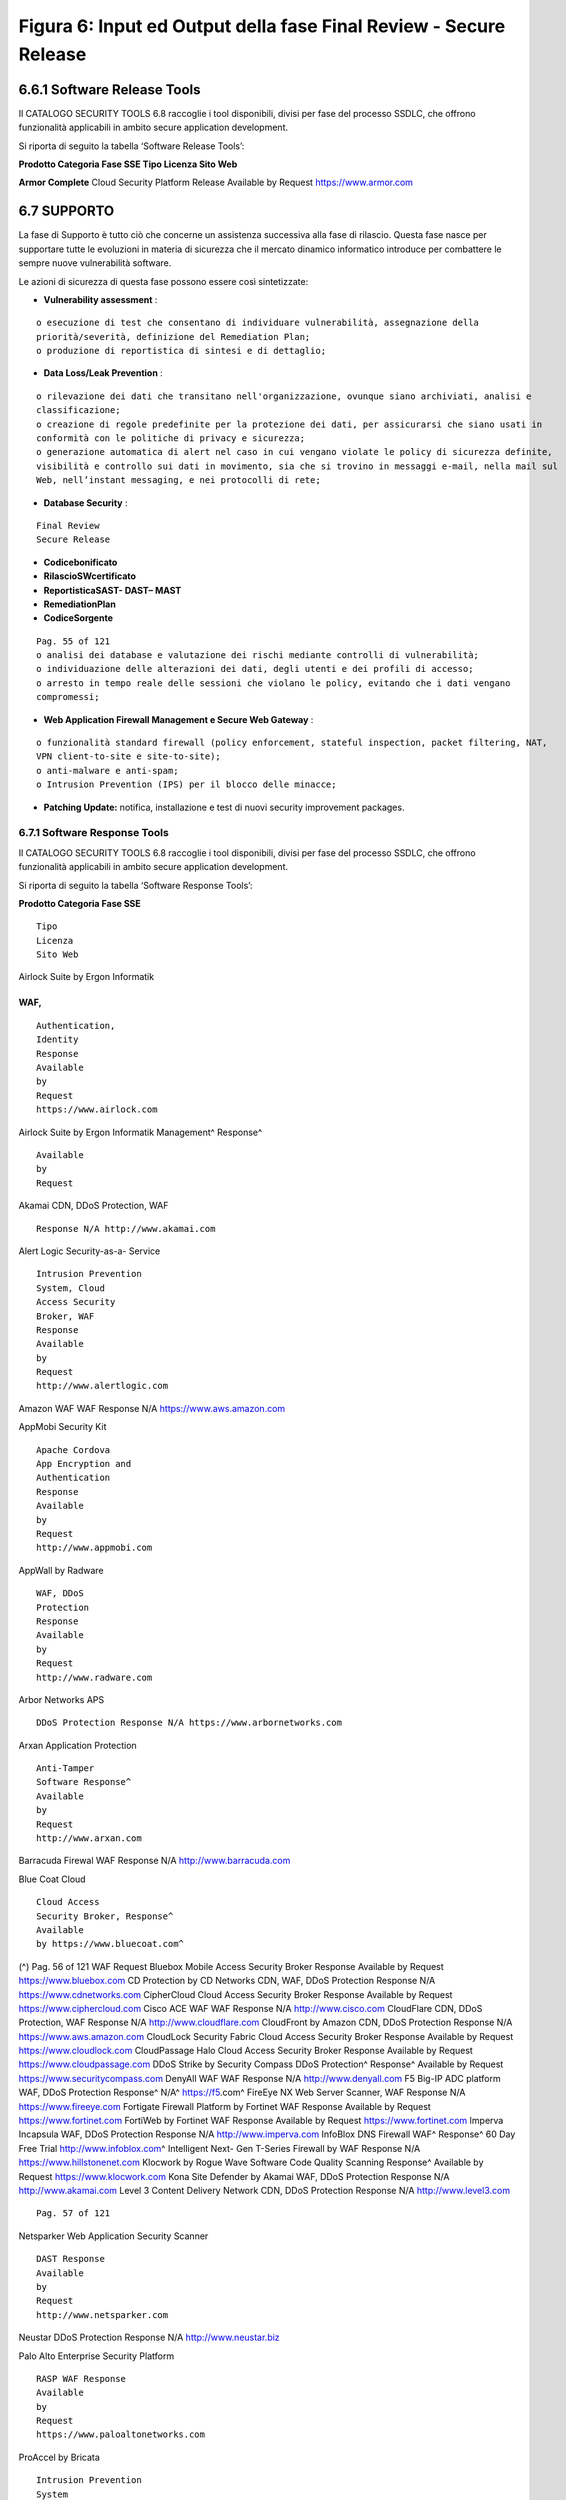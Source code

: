 .. _figura-6-input-ed-output-della-fase-final-review---secure-release:

Figura 6: Input ed Output della fase Final Review - Secure Release
==================================================================

.. _software-release-tools:

6.6.1 Software Release Tools
----------------------------

Il CATALOGO SECURITY TOOLS 6.8 raccoglie i tool disponibili, divisi per
fase del processo SSDLC, che offrono funzionalità applicabili in ambito
secure application development.

Si riporta di seguito la tabella ‘Software Release Tools’:

**Prodotto Categoria Fase SSE Tipo Licenza Sito Web**

**Armor Complete** Cloud Security Platform Release Available by Request
https://www.armor.com

.. _supporto:

6.7 SUPPORTO
------------

La fase di Supporto è tutto ciò che concerne un assistenza successiva
alla fase di rilascio. Questa fase nasce per supportare tutte le
evoluzioni in materia di sicurezza che il mercato dinamico informatico
introduce per combattere le sempre nuove vulnerabilità software.

Le azioni di sicurezza di questa fase possono essere così sintetizzate:

-  **Vulnerability assessment** :

::

   o esecuzione di test che consentano di individuare vulnerabilità, assegnazione della
   priorità/severità, definizione del Remediation Plan;
   o produzione di reportistica di sintesi e di dettaglio;

-  **Data Loss/Leak Prevention** :

::

   o rilevazione dei dati che transitano nell'organizzazione, ovunque siano archiviati, analisi e
   classificazione;
   o creazione di regole predefinite per la protezione dei dati, per assicurarsi che siano usati in
   conformità con le politiche di privacy e sicurezza;
   o generazione automatica di alert nel caso in cui vengano violate le policy di sicurezza definite,
   visibilità e controllo sui dati in movimento, sia che si trovino in messaggi e-mail, nella mail sul
   Web, nell’instant messaging, e nei protocolli di rete;

-  **Database Security** :

::

   Final Review
   Secure Release

-  **Codicebonificato**

-  **RilascioSWcertificato**

-  **ReportisticaSAST- DAST– MAST**

-  **RemediationPlan**

-  **CodiceSorgente**

::

   Pag. 55 of 121
   o analisi dei database e valutazione dei rischi mediante controlli di vulnerabilità;
   o individuazione delle alterazioni dei dati, degli utenti e dei profili di accesso;
   o arresto in tempo reale delle sessioni che violano le policy, evitando che i dati vengano
   compromessi;

-  **Web Application Firewall Management e Secure Web Gateway** :

::

   o funzionalità standard firewall (policy enforcement, stateful inspection, packet filtering, NAT,
   VPN client-to-site e site-to-site);
   o anti-malware e anti-spam;
   o Intrusion Prevention (IPS) per il blocco delle minacce;

-  **Patching Update:** notifica, installazione e test di nuovi security
   improvement packages.

.. _software-response-tools:

6.7.1 Software Response Tools
~~~~~~~~~~~~~~~~~~~~~~~~~~~~~

Il CATALOGO SECURITY TOOLS 6.8 raccoglie i tool disponibili, divisi per
fase del processo SSDLC, che offrono funzionalità applicabili in ambito
secure application development.

Si riporta di seguito la tabella ‘Software Response Tools’:

**Prodotto Categoria Fase SSE**

::

   Tipo
   Licenza
   Sito Web

Airlock Suite by Ergon Informatik

.. _waf-2:

.. _waf-2:

WAF,
^^^^

::

   Authentication,
   Identity
   Response
   Available
   by
   Request
   https://www.airlock.com

Airlock Suite by Ergon Informatik Management^ Response^

::

   Available
   by
   Request

Akamai CDN, DDoS Protection, WAF

::

   Response N/A http://www.akamai.com

Alert Logic Security-as-a- Service

::

   Intrusion Prevention
   System, Cloud
   Access Security
   Broker, WAF
   Response
   Available
   by
   Request
   http://www.alertlogic.com

Amazon WAF WAF Response N/A https://www.aws.amazon.com

AppMobi Security Kit

::

   Apache Cordova
   App Encryption and
   Authentication
   Response
   Available
   by
   Request
   http://www.appmobi.com

AppWall by Radware

::

   WAF, DDoS
   Protection
   Response
   Available
   by
   Request
   http://www.radware.com

Arbor Networks APS

::

   DDoS Protection Response N/A https://www.arbornetworks.com

Arxan Application Protection

::

   Anti-Tamper
   Software Response^
   Available
   by
   Request
   http://www.arxan.com

Barracuda Firewal WAF Response N/A http://www.barracuda.com

Blue Coat Cloud

::

   Cloud Access
   Security Broker, Response^
   Available
   by https://www.bluecoat.com^

(^) Pag. 56 of 121 WAF Request Bluebox Mobile Access Security Broker
Response Available by Request https://www.bluebox.com CD Protection by
CD Networks CDN, WAF, DDoS Protection Response N/A
https://www.cdnetworks.com CipherCloud Cloud Access Security Broker
Response Available by Request https://www.ciphercloud.com Cisco ACE WAF
WAF Response N/A http://www.cisco.com CloudFlare CDN, DDoS Protection,
WAF Response N/A http://www.cloudflare.com CloudFront by Amazon CDN,
DDoS Protection Response N/A https://www.aws.amazon.com CloudLock
Security Fabric Cloud Access Security Broker Response Available by
Request https://www.cloudlock.com CloudPassage Halo Cloud Access
Security Broker Response Available by Request
https://www.cloudpassage.com DDoS Strike by Security Compass DDoS
Protection^ Response^ Available by Request
https://www.securitycompass.com DenyAll WAF WAF Response N/A
http://www.denyall.com F5 Big-IP ADC platform WAF, DDoS Protection
Response^ N/A^ https://f5.com^ FireEye NX Web Server Scanner, WAF
Response N/A https://www.fireeye.com Fortigate Firewall Platform by
Fortinet WAF Response Available by Request https://www.fortinet.com
FortiWeb by Fortinet WAF Response Available by Request
https://www.fortinet.com Imperva Incapsula WAF, DDoS Protection Response
N/A http://www.imperva.com InfoBlox DNS Firewall WAF^ Response^ 60 Day
Free Trial http://www.infoblox.com\ ^ Intelligent Next- Gen T-Series
Firewall by WAF Response N/A https://www.hillstonenet.com Klocwork by
Rogue Wave Software Code Quality Scanning Response^ Available by Request
https://www.klocwork.com Kona Site Defender by Akamai WAF, DDoS
Protection Response N/A http://www.akamai.com Level 3 Content Delivery
Network CDN, DDoS Protection Response N/A http://www.level3.com

::

   Pag. 57 of 121

Netsparker Web Application Security Scanner

::

   DAST Response
   Available
   by
   Request
   http://www.netsparker.com

Neustar DDoS Protection Response N/A http://www.neustar.biz

Palo Alto Enterprise Security Platform

::

   RASP WAF Response
   Available
   by
   Request
   https://www.paloaltonetworks.com

ProAccel by Bricata

::

   Intrusion Prevention
   System
   Response
   Available
   by
   Request
   http://www.bricata.com

Sophos Next-Gen Firewall

::

   WAF Response 30 Day
   Free Trial
   http://www.sophos.com

Sucuri Website Firewall

::

   WAF, DDoS
   Protection, App
   Security Scanning
   Response
   Available
   by
   Request
   http://www.sucuri.net

.. _catalogo-security-tools:

6.8 CATALOGO SECURITY TOOLS
---------------------------

Il CATALOGO SECURITY TOOLS raccoglie i tool disponibili che offrono
funzionalità applicabili in ambito secure application development.

In Appendice 1 viene riportato il Catalogo Security Tools con il
seguente formato:

::

   Tabella 4 – Struttura del Catalogo Security Tool

.. _training-e-formazione:

6.9 TRAINING E FORMAZIONE
-------------------------

Questa sezione fornisce l'elenco dei corsi più accreditati disponibili a
livello internazionale in ambito secure software development.

.. _secure-coding-in-c-and-c:

6.9.1 Secure Coding in C and C++
~~~~~~~~~~~~~~~~~~~~~~~~~~~~~~~~

Il corso è basato su material di Addison-Wesley: “Secure Coding in C and
C++” and “The CERT C Secure Coding Standard”. Il training SEI può essere
offerto anche fuori dall'area statunitense.

**Prodotto Categoria Fase SSE Tipo Licenza Sito Web**

*nome commerciale del tool*

::

   indica la macro-funzione:
   per es. DAST, SAST, WAF
   ecc.
   la fase del sw life-
   cycle coperta dal
   tool
   tipo licenza
   indirizzo web per
   approfondimenti
   Le organizzazioni inoltre dovrebbero investire di più anche nello sviluppo di competenze interne
   sulla base anche del fatto che molti degli attuali problemi di sicurezza derivano da errori di
   progettazione o di implementazione, risolvibili solo disponendo di personale qualificato. Alcuni
   analisti affermano che il 64% degli sviluppatori non sono confidenti di poter scrivere applicazioni
   sicure [fonte: Microsoft Developer Research].
   Pag. 58 of 121
   URL http://www.sei.cmu.edu/training/p63.cfm
   Country of HQ
   location
   US
   Geographic Scope International
   Type Academic (SEI)

Questo corso fornisce una spiegazione dettagliata di errori di
programmazione comuni in C e C ++ e descrive come questi errori possono
portare a codice vulnerabile. Il corso si concentra sulle questioni di
sicurezza intrinseche dei linguaggi di programmazione C e C ++ e delle
librerie associate.

I partecipanti acquisiscono conoscenza sugli errori comuni di
programmazione che portano a vulnerabilità del software, come questi
errori possono essere sfruttati, e le strategie di mitigazione efficaci
per impedire l'introduzione di tali errori. In particolare, i
partecipanti acquisiscono competenze in merito a:

-  migliorare la sicurezza complessiva di ogni tipo applicazione C o C
   ++

-  contrastare attacchi buffer overflow e stack-smashing che sfruttano
   la manipolazione logica di stringhe insicure

-  evitare vulnerabilità e security flaws derivanti dal non corretto
   utilizzo delle funzioni di gestione della memoria dinamica

-  eliminare i problemi integer-related: integer overflows, sign errors,
   truncation errors

-  usare correttamente le funzioni di output formattato senza introdurre
   vulnerabilità format-string

-  evitare le vulnerabilità di I/O, tra cui condizioni *race conditions*

-  evitare I/O vulnerabilities, including race conditions

.. _writing-secure-code---c:

6.9.2 Writing Secure Code - C++
~~~~~~~~~~~~~~~~~~~~~~~~~~~~~~~

Questo corso di formazione computer-based spiega quali sono le funzioni
di sicurezza principali del linguaggio C ++, come evitare che gli
sviluppatori cadano nelle trappole di sicurezza comuni e come costruire
applicazioni aziendali sicure e affidabili utilizzando C ++. Gli
studenti sono guidati attraverso esempi di codice hands-on che
evidenziano i problemi e le soluzioni prescritte.

Il corso ha i seguenti moduli:

-  Introduction to Software Security

-  Data Protection – in Storage and in Transit

-  Authentication

-  Authorisation

-  Data Validation

-  Process Handling

-  Error Handling and Exception Management

-  Logging and Auditing

-  Memory Management

.. _writing-secure-code---java-j2ee:

6.9.3 Writing Secure Code - Java (J2EE)
~~~~~~~~~~~~~~~~~~~~~~~~~~~~~~~~~~~~~~~

Questo corso di formazione computer-based illustra le caratteristiche
chiave di sicurezza della piattaforma J2EE, come evitare che gli
sviluppatori cadano nelle trappole di sicurezza comuni e come creare
applicazioni web sicure e affidabili utilizzando Java. Gli studenti sono
guidati attraverso esempi di codice hands-on che evidenziano i problemi
e le soluzioni prescritte.

Il corso ha i seguenti moduli:

::

   Pag. 59 of 121

-  Introduction to Software Security

-  Data Protection – in Storage and in Transit

-  Authentication

-  Authorisation

-  Data Validation

-  Process Handling

-  Error Handling and Exception Management

-  Logging and Auditing

-  Memory Management

.. _foundstone-mcafee-courses:

6.9.4 Foundstone (Mcafee) Courses
~~~~~~~~~~~~~~~~~~~~~~~~~~~~~~~~~

Foundstone offre un programma di formazione di sicurezza di rete per la
creazione di professionisti della sicurezza qualificati.

::

   URL http://www.foundstone.com^
   Contact Method http://www.mcafee.com/us/about/contact-us.aspx^
   Email, web form, phone and address
   Country of HQ location US
   Geographic Scope International
   Type Industry (McAfee)

.. _threat-modelling..:

6.9.5 Threat Modelling………………………………………………………………………………………………………………………..
~~~~~~~~~~~~~~~~~~~~~~~~~~~~~~~~~~~~~~~~~~~~~~~~~~~~~~~~~~~~~~~~~~~~~

Questo corso di formazione computer-based spiega i processi e i concetti
di creazione di software sicuro al fine di designare un quadro di
sicurezza, identificando quindi minacce e contromisure. Gli studenti
possono apprendere come utilizzare la modellazione delle minacce per
migliorare il SDLC.

Il corso ha i seguenti moduli:

-  Introduction to Threat Modelling and Hacme Books

-  Identify Security Requirements

-  Understand the System and the Application

-  Identify Threats and Countermeasures

-  Post-Threat Modelling Activities

.. _writing-secure-code---asp.net-c:

6.9.6 Writing Secure Code - ASP.NET (C#)
~~~~~~~~~~~~~~~~~~~~~~~~~~~~~~~~~~~~~~~~

Questo corso di formazione computer-based spiega le caratteristiche
chiave di sicurezza della piattaforma .NET, come evitare che gli
sviluppatori web cadano nelle trappole di sicurezza comuni e quindi come
creare applicazioni web sicure e affidabili utilizzando ASP.NET. Gli
studenti sono guidati attraverso esempi di codice hands-on che
evidenziano i problemi e le soluzioni più idonee.

Il corso ha i seguenti moduli:

-  Introduction to Software Security

-  Data Protection – in Storage and in Transit

-  Authentication

-  Authorization

-  Data Validation

-  Process Handling

-  Error Handling and Exception Management

-  Logging and Auditing

-  Memory Management

::

   Pag. 60 of 121

.. _oracle-courses:

6.9.7 Oracle Courses
~~~~~~~~~~~~~~~~~~~~

Oracle University è il principale fornitore di formazione per le
tecnologie e i prodotti Oracle. Offre corsi class-based, on-site,
virtuali e su CD-ROM, molti dei quali si concentrano sulla
programmazione Java o sui prodotti Oracle.

::

   URL http://education.oracle.com
   Contact Method Education Contact
   Email and phone
   Country of HQ
   location
   US
   Geographic Scope International
   Type Industry (Oracle)

.. _developing-secure-java-web-services-java-ee:

6.9.8 Developing Secure Java Web Services, Java EE
~~~~~~~~~~~~~~~~~~~~~~~~~~~~~~~~~~~~~~~~~~~~~~~~~~

Il corso Developing Secure Java Web Services fornisce le informazioni
necessarie per progettare, implementare, distribuire e gestire secure
web services e web service client utilizzando componenti di tecnologia
Java e Java Platform, Enterprise Edition 6 (Java EE 6 della
piattaforma).

Gli studenti vengono guidati sulla necessità di garantire servizi web
sicuri e sulle sfide associate alla sicurezza dei servizi Web. Gli
studenti vengono formati anche sui principali standard di settore e
sulle iniziative sviluppate per fornire soluzioni di sicurezza complete
per i servizi web; nonchè come applicarli per garantire servizi web
sicuri. In particolare, gli studenti imparano come proteggere i servizi
Web utilizzando tecnologie application-layer security, transport-layer
security e message-layer security, come ad esempio come quelle
specificate dalle estensioni di sicurezza WS- \*.

Questo corso introduce anche i concetti di gestione delle identità, i
driver che stanno dietro le soluzioni di gestione delle identità e le
funzioni di Sun Java System Access Manager.

Gli obiettivi del corso sono i seguenti:

-  Identify the need to secure web services

-  List and explain the primary elements and concepts of application
   security

-  Outline the factors that must be considered when designing a web
   service security solution

-  Describe the issues and concerns related to securing web service
   interactions

-  Analyse the security requirements of web services

-  Identify the security challenges and threats in a web service
   application

-  Evaluate the tools and technologies available for securing a Java web
   service

-  Secure web services by using application-layer security,
   transport-layer security and message-layer security

-  Describe the concept of identity and the drivers behind identity
   management solutions

-  Explain the role of Sun Java System Access Manager in securing web
   services

-  Secure web services by using UserName token profile

-  Secure web services by relying on Sun Java System Access Manager

Il corso tratta i seguenti argomenti:

-  Encapsulating the Basics of Security

-  Examining Web Services Security Threats and Countermeasures

-  Securing Java Web Services Using JavaEE

-  Introduction to Web Services Security

-  Web Services Security with JAX-WS and Project Metro

::

   Pag. 61 of 121

-  Authentication in JAX-WS

-  Identity Management and OpenSSO

.. _mysql-and-php---developing-dynamic-web-applications:

6.9.9 MySQL and PHP - Developing Dynamic Web Applications
~~~~~~~~~~~~~~~~~~~~~~~~~~~~~~~~~~~~~~~~~~~~~~~~~~~~~~~~~

Il corso MySQL and PHP - Developing Dynamic Web Applications spiega come
sviluppare applicazioni in PHP e come usare MySQL in modo efficiente per
le applicazioni. Con un approccio hands-on, questo corso con istruttore
migliorerà le capacità di PHP e di come combinarle con collaudate
tecniche di gestione di database per creare applicazioni web
best-of-breed che siano efficienti, solide e sicure.

Gli obiettivi del corso sono:

-  Design web-based applications

-  Design schemas based on MySQL

-  Use „include files‟ to make code easier to maintain

-  Use PHP 5 and take advantage of its advanced features

-  Build applications, following a precise flow

-  Authenticate users in a secure way against a database

-  Handle errors in your PHP applications efficiently and elegantly

-  Write composite queries using JOINs and subqueries

-  Use indexing in order to manipulate large amounts of data efficiently

-  Use JOINS to extract data from multiple tables

-  Use GROUP BY clauses and aggregate functions

-  Write applications whose components can be scaled to meet increased
   demand

-  Build a complete application that includes authentication and session
   management

-  Understand how PHP, MySQL and the Apache web server work together to
   deliver dynamic web content

Il corso tratta i seguenti argomenti:

-  PHP Foundations

-  MySQL Foundations

-  Manage Databases

-  Manage Tables

-  SQL SELECT Commands

-  SQL Expressions

-  SQL DML Commands

-  SQL JOINS

-  MySQL Database-Driven Web-Based Forms

-  Session Handling

-  Object-Oriented Programming

-  Authentication

-  Securing PHP and MySQL

.. _google-gruyere:

6.9.10 Google Gruyere
~~~~~~~~~~~~~~~~~~~~~

Google Code University fornisce un ambiente di laboratorio gratuito
chiamato Gruyère^7 , dove gli studenti possono provare ad hackerare
applicazioni web. Gli studenti hanno l'opportunità di fare qualche prova
reale di penetrazione, sfruttando esempi reali con complessità
crescente. In particolare, gli studenti possono imparare:

(^7) http://google-gruyere.appspot.com/

::

   Pag. 62 of 121

-  come un'applicazione web può essere attaccata utilizzando
   vulnerabilità di sicurezza comune, come le vulnerabilità cross-site
   scripting (XSS) e cross-site request forgery (XSRF)

-  come trovare, correggere ed evitare queste vulnerabilità comuni, e
   altri bug che hanno impattano sulla sicurezza, come ad esempio
   denial-of-service, la divulgazione di informazioni o l'esecuzione di
   codice remoto.

.. _other-training-courses:

6.9.11 Other Training Courses
~~~~~~~~~~~~~~~~~~~~~~~~~~~~~

OWASP offre materiali di formazione gratuiti, video e presentazioni, e
fornisce opportunità di formazione presso le sue conferenze sulla
sicurezza delle applicazioni. Si impegna anche con i fornitori di
istruzione di terze parti per sviluppare le competenze
specialistiche/laurea.
